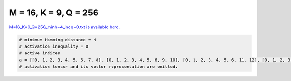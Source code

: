 
======================
M = 16, K = 9, Q = 256
======================

`M=16_K=9_Q=256_minh=4_ineq=0.txt is available here. <https://github.com/imtoolkit/imtoolkit/blob/master/imtoolkit/inds/M%3D16_K%3D9_Q%3D256_minh%3D4_ineq%3D0.txt>`_

.. code-block:: python

    # minimum Hamming distance = 4
    # activation inequality = 0
    # active indices
    a = [[0, 1, 2, 3, 4, 5, 6, 7, 8], [0, 1, 2, 3, 4, 5, 6, 9, 10], [0, 1, 2, 3, 4, 5, 6, 11, 12], [0, 1, 2, 3, 4, 5, 6, 13, 14], [0, 1, 2, 3, 4, 5, 7, 9, 11], [0, 1, 2, 3, 4, 5, 7, 10, 12], [0, 1, 2, 3, 4, 5, 7, 13, 15], [0, 1, 2, 3, 4, 5, 8, 9, 12], [0, 1, 2, 3, 4, 5, 8, 10, 11], [0, 1, 2, 3, 4, 6, 7, 9, 12], [0, 1, 2, 3, 4, 6, 7, 10, 11], [0, 1, 2, 3, 4, 6, 8, 9, 11], [0, 1, 2, 3, 4, 6, 8, 13, 15], [0, 1, 2, 3, 4, 7, 8, 9, 10], [0, 1, 2, 3, 4, 7, 8, 11, 12], [0, 1, 2, 3, 4, 7, 8, 13, 14], [0, 1, 2, 3, 4, 9, 10, 11, 12], [0, 1, 2, 3, 4, 9, 10, 13, 14], [0, 1, 2, 3, 4, 9, 11, 13, 15], [0, 1, 2, 3, 4, 9, 12, 14, 15], [0, 1, 2, 3, 4, 10, 11, 14, 15], [0, 1, 2, 3, 4, 10, 12, 13, 15], [0, 1, 2, 3, 4, 11, 12, 13, 14], [0, 1, 2, 3, 5, 6, 7, 9, 13], [0, 1, 2, 3, 5, 6, 7, 10, 14], [0, 1, 2, 3, 5, 6, 7, 11, 15], [0, 1, 2, 3, 5, 6, 8, 9, 14], [0, 1, 2, 3, 5, 6, 8, 10, 13], [0, 1, 2, 3, 5, 6, 8, 12, 15], [0, 1, 2, 3, 5, 7, 8, 9, 15], [0, 1, 2, 3, 5, 7, 8, 11, 13], [0, 1, 2, 3, 5, 7, 8, 12, 14], [0, 1, 2, 3, 5, 9, 10, 11, 13], [0, 1, 2, 3, 5, 9, 10, 12, 14], [0, 1, 2, 3, 5, 9, 11, 12, 15], [0, 1, 2, 3, 5, 9, 13, 14, 15], [0, 1, 2, 3, 6, 7, 8, 11, 14], [0, 1, 2, 3, 6, 7, 8, 12, 13], [0, 1, 2, 3, 6, 9, 10, 11, 14], [0, 1, 2, 3, 6, 9, 10, 12, 13], [0, 1, 2, 3, 6, 10, 11, 12, 15], [0, 1, 2, 3, 6, 10, 13, 14, 15], [0, 1, 2, 3, 7, 9, 10, 11, 15], [0, 1, 2, 3, 7, 9, 11, 12, 13], [0, 1, 2, 3, 7, 10, 11, 12, 14], [0, 1, 2, 3, 7, 11, 13, 14, 15], [0, 1, 2, 3, 8, 9, 10, 12, 15], [0, 1, 2, 3, 8, 9, 11, 12, 14], [0, 1, 2, 3, 8, 10, 11, 12, 13], [0, 1, 2, 4, 5, 6, 7, 9, 14], [0, 1, 2, 4, 5, 6, 7, 10, 13], [0, 1, 2, 4, 5, 6, 7, 12, 15], [0, 1, 2, 4, 5, 6, 8, 9, 13], [0, 1, 2, 4, 5, 6, 8, 10, 14], [0, 1, 2, 4, 5, 9, 10, 11, 14], [0, 1, 2, 4, 5, 9, 10, 12, 13], [0, 1, 2, 4, 5, 10, 11, 12, 15], [0, 1, 2, 4, 5, 10, 13, 14, 15], [0, 1, 2, 4, 6, 7, 8, 9, 15], [0, 1, 2, 4, 6, 7, 8, 11, 13], [0, 1, 2, 4, 6, 7, 8, 12, 14], [0, 1, 2, 4, 6, 9, 10, 11, 13], [0, 1, 2, 4, 6, 9, 10, 12, 14], [0, 1, 2, 4, 6, 9, 11, 12, 15], [0, 1, 2, 4, 7, 9, 10, 12, 15], [0, 1, 2, 4, 7, 10, 11, 12, 13], [0, 1, 2, 4, 7, 12, 13, 14, 15], [0, 1, 2, 4, 8, 9, 11, 12, 13], [0, 1, 2, 4, 8, 10, 11, 12, 14], [0, 1, 2, 4, 8, 11, 13, 14, 15], [0, 1, 2, 5, 6, 7, 8, 9, 10], [0, 1, 2, 5, 6, 7, 8, 11, 12], [0, 1, 2, 5, 6, 7, 8, 13, 14], [0, 1, 2, 5, 6, 9, 10, 13, 14], [0, 1, 2, 5, 6, 9, 11, 13, 15], [0, 1, 2, 5, 6, 9, 12, 14, 15], [0, 1, 3, 4, 5, 7, 8, 9, 13], [0, 1, 3, 5, 6, 9, 11, 13, 14], [0, 1, 3, 6, 7, 10, 12, 14, 15], [0, 1, 5, 6, 7, 9, 13, 14, 15], [0, 1, 6, 7, 8, 9, 11, 12, 14], [0, 1, 6, 7, 8, 10, 11, 12, 13], [0, 1, 6, 7, 8, 12, 13, 14, 15], [0, 1, 7, 9, 11, 12, 13, 14, 15], [0, 1, 8, 10, 11, 12, 13, 14, 15], [0, 3, 4, 5, 6, 7, 8, 13, 14], [0, 3, 4, 5, 6, 9, 10, 11, 12], [0, 3, 4, 5, 6, 10, 11, 14, 15], [0, 3, 4, 5, 6, 10, 12, 13, 15], [0, 3, 4, 5, 6, 11, 12, 13, 14], [0, 3, 4, 5, 7, 9, 10, 13, 15], [0, 3, 4, 5, 7, 9, 11, 13, 14], [0, 3, 4, 5, 7, 11, 12, 13, 15], [0, 3, 4, 5, 8, 9, 10, 14, 15], [0, 3, 4, 5, 8, 11, 12, 14, 15], [0, 3, 4, 6, 7, 9, 10, 14, 15], [0, 3, 4, 6, 7, 10, 11, 13, 14], [0, 3, 4, 6, 7, 11, 12, 14, 15], [0, 3, 4, 6, 8, 9, 10, 13, 15], [0, 3, 4, 6, 8, 9, 11, 13, 14], [0, 3, 4, 6, 8, 10, 12, 13, 14], [0, 3, 4, 6, 8, 11, 12, 13, 15], [0, 3, 4, 7, 8, 9, 10, 11, 12], [0, 3, 4, 7, 8, 9, 10, 13, 14], [0, 3, 4, 7, 8, 9, 11, 13, 15], [0, 3, 4, 7, 8, 9, 12, 14, 15], [0, 3, 4, 7, 8, 10, 11, 14, 15], [0, 3, 4, 7, 8, 10, 12, 13, 15], [0, 3, 4, 7, 8, 11, 12, 13, 14], [0, 3, 5, 6, 7, 10, 11, 12, 14], [0, 3, 5, 6, 7, 11, 13, 14, 15], [0, 3, 5, 6, 8, 10, 11, 12, 13], [0, 3, 5, 7, 8, 9, 11, 12, 15], [0, 3, 5, 7, 8, 9, 13, 14, 15], [0, 3, 5, 9, 11, 12, 13, 14, 15], [0, 3, 6, 7, 8, 9, 10, 11, 14], [0, 3, 6, 7, 8, 9, 10, 12, 13], [0, 3, 6, 7, 8, 10, 11, 12, 15], [0, 3, 6, 7, 8, 10, 13, 14, 15], [0, 3, 6, 10, 11, 12, 13, 14, 15], [0, 3, 7, 9, 10, 11, 13, 14, 15], [0, 3, 8, 9, 10, 12, 13, 14, 15], [0, 4, 5, 6, 7, 12, 13, 14, 15], [0, 4, 5, 6, 8, 9, 10, 11, 15], [0, 4, 5, 6, 8, 9, 11, 12, 13], [0, 4, 5, 6, 8, 10, 11, 12, 14], [0, 4, 5, 6, 8, 11, 13, 14, 15], [0, 4, 5, 7, 8, 9, 10, 11, 14], [0, 4, 5, 7, 8, 9, 10, 12, 13], [0, 4, 5, 7, 8, 10, 11, 12, 15], [0, 4, 5, 7, 8, 10, 13, 14, 15], [0, 4, 5, 10, 11, 12, 13, 14, 15], [0, 4, 6, 9, 11, 12, 13, 14, 15], [0, 5, 6, 7, 8, 9, 10, 13, 14], [0, 5, 6, 7, 8, 9, 11, 13, 15], [0, 5, 6, 7, 8, 9, 12, 14, 15], [0, 5, 6, 7, 8, 10, 11, 14, 15], [0, 5, 6, 7, 8, 10, 12, 13, 15], [0, 5, 6, 7, 8, 11, 12, 13, 14], [0, 5, 6, 9, 10, 11, 12, 13, 14], [0, 5, 8, 9, 10, 11, 12, 14, 15], [0, 6, 7, 9, 10, 11, 12, 14, 15], [0, 6, 8, 9, 10, 11, 12, 13, 15], [0, 7, 8, 9, 10, 11, 12, 13, 14], [1, 2, 3, 4, 5, 8, 9, 11, 15], [1, 2, 3, 4, 5, 8, 10, 12, 15], [1, 2, 3, 4, 6, 8, 9, 12, 15], [1, 2, 3, 4, 6, 8, 10, 11, 15], [1, 2, 3, 4, 7, 8, 9, 11, 13], [1, 2, 3, 5, 6, 7, 10, 13, 15], [1, 2, 3, 5, 6, 8, 12, 13, 14], [1, 2, 3, 5, 7, 8, 9, 11, 12], [1, 2, 3, 5, 7, 8, 11, 14, 15], [1, 2, 3, 6, 7, 8, 10, 11, 12], [1, 2, 4, 5, 6, 7, 9, 10, 12], [1, 2, 4, 5, 6, 7, 9, 13, 15], [1, 2, 4, 5, 6, 7, 10, 14, 15], [1, 2, 4, 5, 6, 7, 12, 13, 14], [1, 2, 4, 5, 6, 8, 9, 10, 11], [1, 2, 4, 5, 6, 8, 9, 14, 15], [1, 2, 4, 5, 6, 8, 11, 13, 14], [1, 2, 4, 5, 7, 8, 10, 11, 12], [1, 2, 4, 5, 7, 8, 10, 13, 14], [1, 2, 4, 5, 7, 8, 11, 13, 15], [1, 2, 4, 5, 7, 8, 12, 14, 15], [1, 2, 4, 5, 9, 10, 12, 14, 15], [1, 2, 4, 6, 7, 8, 9, 11, 12], [1, 2, 4, 6, 7, 8, 11, 14, 15], [1, 2, 4, 6, 7, 8, 12, 13, 15], [1, 2, 4, 6, 9, 10, 11, 14, 15], [1, 2, 4, 6, 9, 10, 12, 13, 15], [1, 2, 4, 6, 9, 11, 12, 13, 14], [1, 2, 4, 7, 9, 10, 12, 13, 14], [1, 2, 4, 7, 9, 11, 12, 13, 15], [1, 2, 4, 7, 10, 11, 12, 14, 15], [1, 2, 4, 8, 9, 10, 11, 13, 14], [1, 2, 5, 6, 7, 8, 9, 11, 13], [1, 2, 5, 6, 7, 8, 9, 12, 14], [1, 2, 5, 6, 7, 8, 10, 11, 14], [1, 2, 5, 6, 7, 8, 10, 12, 13], [1, 2, 5, 7, 9, 10, 11, 12, 13], [1, 2, 5, 7, 9, 12, 13, 14, 15], [1, 2, 5, 7, 10, 11, 13, 14, 15], [1, 2, 5, 8, 9, 10, 11, 12, 14], [1, 2, 5, 8, 9, 11, 13, 14, 15], [1, 2, 5, 8, 10, 12, 13, 14, 15], [1, 2, 6, 7, 9, 10, 11, 12, 14], [1, 2, 6, 7, 9, 11, 13, 14, 15], [1, 2, 6, 7, 10, 12, 13, 14, 15], [1, 2, 6, 8, 9, 12, 13, 14, 15], [1, 2, 6, 8, 10, 11, 13, 14, 15], [1, 3, 4, 6, 7, 8, 9, 13, 15], [1, 3, 4, 6, 7, 8, 10, 14, 15], [1, 3, 4, 8, 9, 10, 11, 13, 15], [1, 3, 4, 8, 9, 10, 12, 14, 15], [1, 3, 5, 6, 7, 8, 9, 10, 13], [1, 3, 7, 8, 9, 12, 13, 14, 15], [1, 4, 5, 6, 7, 8, 9, 11, 15], [1, 4, 5, 7, 9, 10, 11, 12, 15], [1, 4, 5, 7, 9, 10, 13, 14, 15], [1, 4, 7, 8, 10, 12, 13, 14, 15], [1, 5, 6, 7, 9, 10, 11, 14, 15], [1, 5, 6, 7, 9, 10, 12, 13, 15], [2, 3, 4, 7, 9, 10, 12, 14, 15], [2, 3, 4, 8, 9, 10, 12, 13, 15], [2, 3, 4, 8, 9, 11, 12, 13, 14], [2, 3, 5, 6, 7, 8, 9, 10, 14], [2, 3, 5, 6, 7, 8, 9, 11, 15], [2, 3, 5, 6, 7, 8, 10, 12, 15], [2, 3, 5, 6, 7, 8, 11, 12, 14], [2, 3, 5, 6, 9, 10, 11, 12, 14], [2, 3, 5, 6, 9, 11, 13, 14, 15], [2, 3, 5, 6, 10, 12, 13, 14, 15], [2, 3, 5, 7, 9, 10, 11, 12, 15], [2, 3, 5, 7, 9, 10, 13, 14, 15], [2, 3, 5, 7, 11, 12, 13, 14, 15], [2, 3, 6, 8, 9, 10, 11, 12, 15], [2, 3, 6, 8, 9, 10, 13, 14, 15], [2, 3, 6, 8, 11, 12, 13, 14, 15], [2, 4, 5, 6, 10, 11, 13, 14, 15], [2, 4, 5, 8, 9, 10, 11, 12, 15], [2, 4, 5, 8, 9, 10, 13, 14, 15], [2, 4, 5, 8, 11, 12, 13, 14, 15], [2, 4, 6, 7, 9, 10, 11, 12, 15], [3, 4, 5, 7, 9, 10, 11, 12, 13], [3, 4, 5, 7, 9, 12, 13, 14, 15], [3, 4, 5, 7, 10, 11, 13, 14, 15], [3, 4, 5, 8, 9, 10, 11, 12, 14], [3, 4, 5, 8, 9, 11, 13, 14, 15], [3, 4, 5, 8, 10, 12, 13, 14, 15], [3, 4, 6, 7, 9, 10, 11, 12, 14], [3, 4, 6, 7, 9, 11, 13, 14, 15], [3, 4, 6, 7, 10, 12, 13, 14, 15], [3, 4, 6, 8, 9, 10, 11, 12, 13], [3, 4, 6, 8, 9, 12, 13, 14, 15], [3, 4, 6, 8, 10, 11, 13, 14, 15], [3, 5, 6, 7, 9, 10, 11, 13, 14], [3, 5, 6, 7, 9, 11, 12, 14, 15], [3, 5, 6, 7, 10, 11, 12, 13, 15], [3, 5, 6, 8, 9, 10, 12, 13, 14], [3, 5, 6, 8, 9, 11, 12, 13, 15], [3, 5, 6, 8, 10, 11, 12, 14, 15], [3, 5, 7, 8, 9, 10, 12, 13, 15], [3, 5, 7, 8, 9, 11, 12, 13, 14], [3, 6, 7, 8, 9, 10, 11, 13, 15], [3, 6, 7, 8, 9, 10, 12, 14, 15], [3, 6, 7, 8, 10, 11, 12, 13, 14], [4, 5, 6, 7, 9, 11, 12, 13, 15], [4, 5, 6, 7, 10, 11, 12, 14, 15], [4, 5, 6, 8, 9, 10, 11, 13, 14], [4, 5, 6, 8, 9, 11, 12, 14, 15], [4, 5, 6, 8, 10, 11, 12, 13, 15], [4, 5, 7, 8, 9, 10, 11, 13, 15], [4, 5, 7, 8, 9, 10, 12, 14, 15], [4, 5, 7, 8, 10, 11, 12, 13, 14], [4, 6, 7, 8, 9, 10, 12, 13, 15]]
    # activation tensor and its vector representation are omitted.

